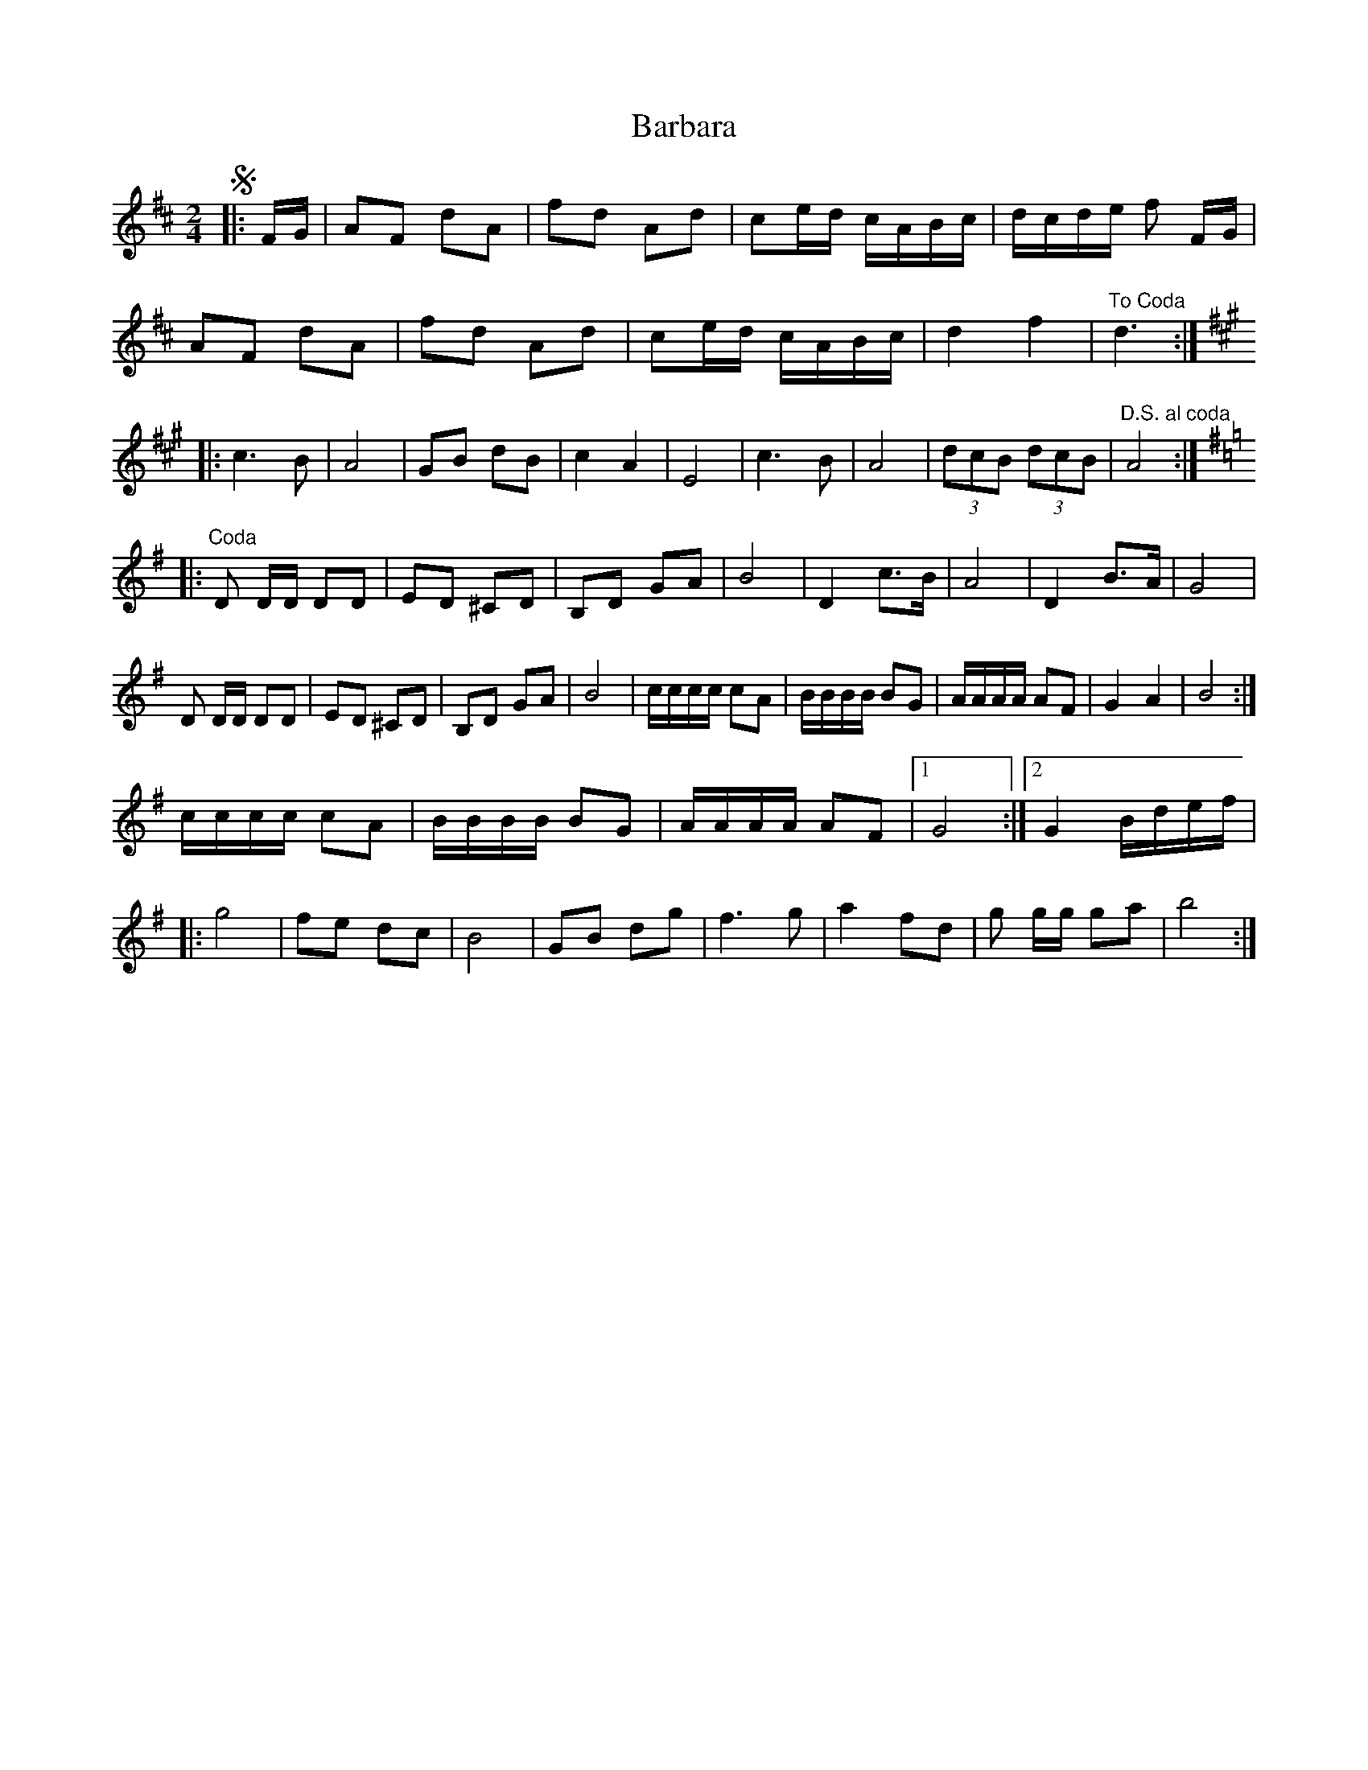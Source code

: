 X: 1
T: Barbara
Z: Kevin Rietmann
S: https://thesession.org/tunes/13181#setting22770
R: polka
M: 2/4
L: 1/8
K: Dmaj
!segno!|:F/2G/2|AF dA | fd Ad | ce/2d/2 c/2A/2B/2c/2 | d/2c/2d/2e/2 f F/2G/2 |
AF dA | fd Ad | ce/2d/2 c/2A/2B/2c/2 | d2 f2 | "To Coda"d3 :|
[K:Amaj]
|:c3 B | A4 | GB dB | c2 A2 | E4 | c3 B | A4 |(3dcB (3dcB | "D.S. al coda" A4 :|
[K:Gmaj]
|:"Coda"D D/2D/2 DD | ED ^CD | B,D GA | B4 | D2 c>B | A4 | D2 B>A | G4 |
D D/2D/2 DD | ED ^CD | B,D GA | B4 | c/2c/2c/2c/2 cA | B/2B/2B/2B/2 BG | A/2A/2A/2A/2 AF | G2 A2 | B4 :|
c/2c/2c/2c/2 cA | B/2B/2B/2B/2 BG | A/2A/2A/2A/2 AF |1 G4 :|2 G2 B/2d/2e/2f/2 |
|:g4 | fe dc | B4 | GB dg | f3 g | a2 fd | g g/2g/2 ga | b4 :|
